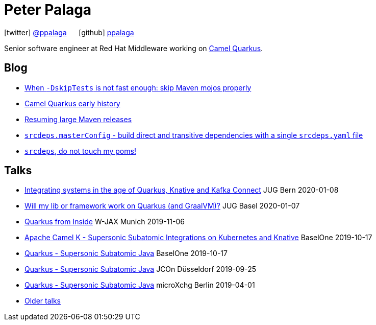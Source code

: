 = Peter Palaga
:showtitle:
:page-title: Peter Palaga
:icons: font

icon:twitter[] https://twitter.com/ppalaga[@ppalaga]  {nbsp}{nbsp}{nbsp}{nbsp} icon:github[] https://github.com/ppalaga[ppalaga]

Senior software engineer at Red Hat Middleware working on https://github.com/apache/camel-quarkus[Camel Quarkus].

== Blog

* link:/2020/10/29/skipping-maven-mojos-properly.html[When `-DskipTests` is not fast enough: skip Maven mojos properly]
* link:/2020/08/11/camel-quarkus-early-history.html[Camel Quarkus early history]
* link:/2020/07/03/releasing-large-maven-projects.html[Resuming large Maven releases]
* link:/2018/10/21/srcdeps.masterConfig.html[`srcdeps.masterConfig` - build direct and transitive dependencies with a single `srcdeps.yaml` file]
* link:/2018/06/05/srcdeps-do-not-touch-my-poms.html[`srcdeps`, do not touch my poms!]

== Talks

* link:presentations/200108-camel/index.html[Integrating systems in the age of Quarkus, Knative and Kafka Connect] JUG Bern 2020-01-08
* link:presentations/200107-writing-quarkus-extensions/index.html[Will my lib or framework work on Quarkus (and GraalVM)?] JUG Basel 2020-01-07
* link:presentations/191106-w-jax-quarkus/index.html[Quarkus from Inside] W-JAX Munich 2019-11-06
* link:presentations/191017-baselone-camel/index.html[Apache Camel K - Supersonic Subatomic Integrations on Kubernetes and Knative] BaselOne 2019-10-17
* link:presentations/191017-baselone-quarkus/index.html[Quarkus - Supersonic Subatomic Java] BaselOne 2019-10-17
* link:presentations/190925-jcon-duesseldorf/index.html[Quarkus - Supersonic Subatomic Java] JCOn Düsseldorf 2019-09-25
* link:presentations/190414-quarkus-microxchng-berlin/index.html[Quarkus - Supersonic Subatomic Java] microXchg Berlin 2019-04-01
* link:talks.html[Older talks]


